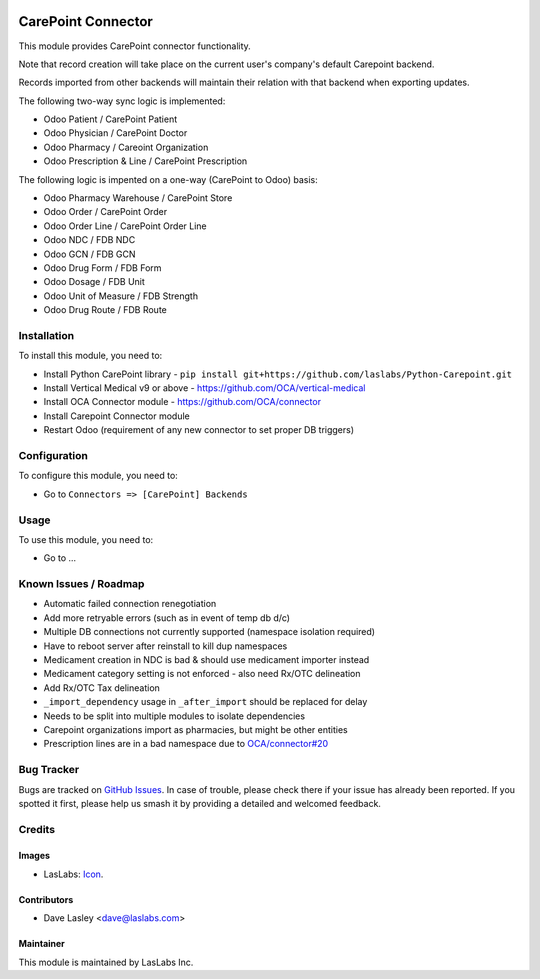 .. image:: https://img.shields.io/badge/license-AGPL--3-blue.svg
   :target: http://www.gnu.org/licenses/agpl-3.0-standalone.html
   :alt: License: AGPL-3

===================
CarePoint Connector
===================

This module provides CarePoint connector functionality.

Note that record creation will take place on the current user's company's
default Carepoint backend.

Records imported from other backends will maintain their relation with that
backend when exporting updates.

The following two-way sync logic is implemented:

* Odoo Patient / CarePoint Patient
* Odoo Physician / CarePoint Doctor
* Odoo Pharmacy / Careoint Organization
* Odoo Prescription & Line / CarePoint Prescription

The following logic is impented on a one-way (CarePoint to Odoo) basis:

* Odoo Pharmacy Warehouse / CarePoint Store
* Odoo Order / CarePoint Order
* Odoo Order Line / CarePoint Order Line
* Odoo NDC / FDB NDC
* Odoo GCN / FDB GCN
* Odoo Drug Form / FDB Form
* Odoo Dosage / FDB Unit
* Odoo Unit of Measure / FDB Strength
* Odoo Drug Route / FDB Route

Installation
============

To install this module, you need to:

* Install Python CarePoint library -
  ``pip install git+https://github.com/laslabs/Python-Carepoint.git``
* Install Vertical Medical v9 or above - https://github.com/OCA/vertical-medical
* Install OCA Connector module - https://github.com/OCA/connector
* Install Carepoint Connector module
* Restart Odoo (requirement of any new connector to set proper DB triggers)


Configuration
=============

To configure this module, you need to:

* Go to ``Connectors => [CarePoint] Backends``


Usage
=====

To use this module, you need to:

* Go to ...


Known Issues / Roadmap
======================

* Automatic failed connection renegotiation
* Add more retryable errors (such as in event of temp db d/c)
* Multiple DB connections not currently supported (namespace isolation required)
* Have to reboot server after reinstall to kill dup namespaces
* Medicament creation in NDC is bad & should use medicament importer instead
* Medicament category setting is not enforced - also need Rx/OTC delineation
* Add Rx/OTC Tax delineation
* ``_import_dependency`` usage in ``_after_import`` should be replaced for delay
* Needs to be split into multiple modules to isolate dependencies
* Carepoint organizations import as pharmacies, but might be other entities
* Prescription lines are in a bad namespace due to `OCA/connector#20
  <https://github.com/OCA/connector/issues/209>`_


Bug Tracker
===========

Bugs are tracked on `GitHub Issues
<https://github.com/laslabs/odoo-connector-carepointissues>`_. In case of trouble, please
check there if your issue has already been reported. If you spotted it first,
please help us smash it by providing a detailed and welcomed feedback.


Credits
=======

Images
------

* LasLabs: `Icon <https://repo.laslabs.com/projects/TEM/repos/odoo-module_template/browse/module_name/static/description/icon.svg?raw>`_.

Contributors
------------

* Dave Lasley <dave@laslabs.com>

Maintainer
----------

.. image:: https://laslabs.com/logo.png
   :alt: LasLabs Inc.
   :target: https://laslabs.com

This module is maintained by LasLabs Inc.
